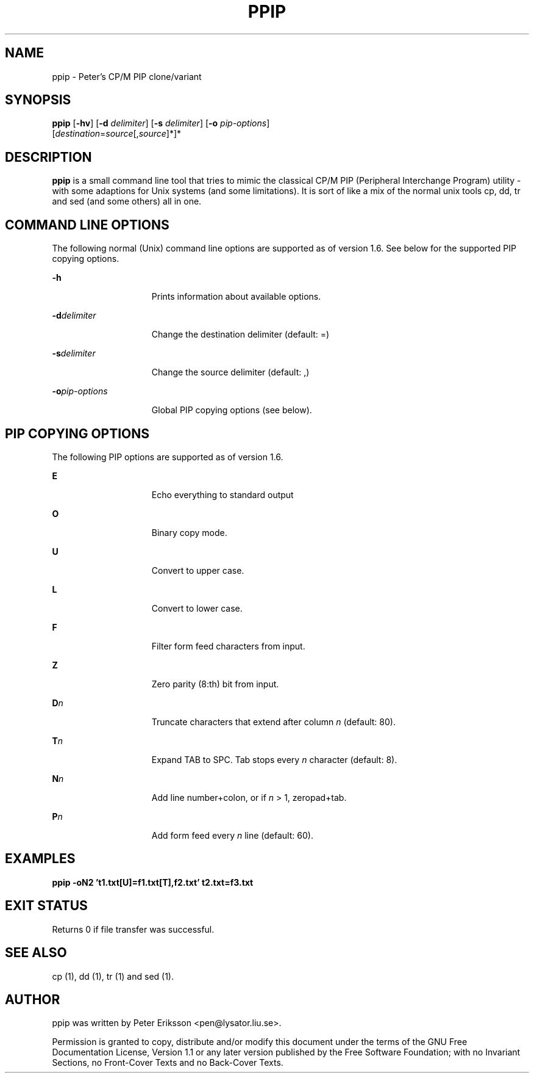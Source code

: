 .TH "PPIP" "1" "12 May 2015" "" ""
.SH NAME
ppip \- Peter's CP/M PIP clone/variant
.SH SYNOPSIS
.LP
.nf
\fBppip\fR [\fB-hv\fR] [\fB-d\fR \fIdelimiter\fR] [\fB-s\fR \fIdelimiter\fR] [\fB-o\fR \fIpip-options\fR]
     [\fIdestination\fR=\fIsource\fR[,\fIsource\fR]*]*
.fi

.SH "DESCRIPTION"
.sp
.LP
\fBppip\fR is a small command line tool that tries to mimic the classical CP/M PIP (Peripheral
Interchange Program) utility - with some adaptions for Unix systems (and some limitations). It
is sort of like a mix of the normal unix tools cp, dd, tr and sed (and some others) all in one.

.SH "COMMAND LINE OPTIONS"
.sp
.LP
The following normal (Unix) command line options are supported as of version 1.6. See below for
the supported PIP copying options.

.sp
.ne 2
.mk
.na
\fB\fB-h\fR\fR
.ad
.RS 15n
.rt
Prints information about available options.
.RE

.sp
.ne 2
.mk
.na
\fB\fB-d\fR\fIdelimiter\fR\fR
.ad
.RS 15n
.rt
Change the destination delimiter (default: =)
.RE

.sp
.ne 2
.mk
.na
\fB\fB-s\fR\fIdelimiter\fR\fR
.ad
.RS 15n
.rt
Change the source delimiter (default: ,)
.RE

.sp
.ne 2
.mk
.na
\fB\fB-o\fR\fIpip-options\fR\fR
.ad
.RS 15n
.rt
Global PIP copying options (see below).
.RE

.SH "PIP COPYING OPTIONS"
.sp
.LP
The following PIP options are supported as of version 1.6. 

.sp
.ne 2
.mk
.na
\fB\fBE\fR\fR
.ad
.RS 15n
.rt
Echo everything to standard output
.RE

.sp
.ne 2
.mk
.na
\fB\fBO\fR\fR
.ad
.RS 15n
.rt
Binary copy mode.
.RE

.sp
.ne 2
.mk
.na
\fB\fBU\fR\fR
.ad
.RS 15n
.rt
Convert to upper case.
.RE

.sp
.ne 2
.mk
.na
\fB\fBL\fR\fR
.ad
.RS 15n
.rt
Convert to lower case.
.RE

.sp
.ne 2
.mk
.na
\fB\fBF\fR\fR
.ad
.RS 15n
.rt
Filter form feed characters from input.
.RE

.sp
.ne 2
.mk
.na
\fB\fBZ\fR\fR
.ad
.RS 15n
.rt
Zero parity (8:th) bit from input.
.RE

.sp
.ne 2
.mk
.na
\fB\fBD\fR\fIn\fR\fR
.ad
.RS 15n
.rt
Truncate characters that extend after column \fIn\fR (default: 80).
.RE

.sp
.ne 2
.mk
.na
\fB\fBT\fR\fIn\fR\fR
.ad
.RS 15n
.rt
Expand TAB to SPC. Tab stops every \fIn\fR character (default: 8).
.RE

.sp
.ne 2
.mk
.na
\fB\fBN\fR\fIn\fR\fR
.ad
.RS 15n
.rt
Add line number+colon, or if \fIn\fR > 1, zeropad+tab.
.RE

.sp
.ne 2
.mk
.na
\fB\fBP\fR\fIn\fR\fR
.ad
.RS 15n
.rt
Add form feed every \fIn\fR line (default: 60).
.RE

.SH "EXAMPLES"
.sp
.ne 2
.mk
.na
\fB\fBppip -oN2 't1.txt[U]=f1.txt[T],f2.txt' t2.txt=f3.txt\fR\fR

.SH "EXIT STATUS"
.sp
.LP
Returns 0 if file transfer was successful.

.SH "SEE ALSO"
.PP
cp (1), dd (1), tr (1) and sed (1).

.SH "AUTHOR"
.PP
ppip was written by Peter Eriksson <pen@lysator.liu.se>.
.PP
Permission is granted to copy, distribute and/or modify this
document under the terms of the GNU Free
Documentation License, Version 1.1 or any later version
published by the Free Software Foundation; with no Invariant
Sections, no Front-Cover Texts and no Back-Cover Texts.
